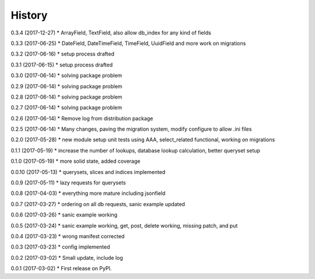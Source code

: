 =======
History
=======

0.3.4 (2017-12-27)
* ArrayField, TextField, also allow db_index for any kind of fields

0.3.3 (2017-06-25)
* DateField, DateTimeField, TimeField, UuidField and more work on migrations

0.3.2 (2017-06-16)
* setup process drafted

0.3.1 (2017-06-15)
* setup process drafted

0.3.0 (2017-06-14)
* solving package problem

0.2.9 (2017-06-14)
* solving package problem

0.2.8 (2017-06-14)
* solving package problem

0.2.7 (2017-06-14)
* solving package problem

0.2.6 (2017-06-14)
* Remove log from distribution package

0.2.5 (2017-06-14)
* Many changes, paving the migration system, modify configure to allow .ini files

0.2.0 (2017-05-28)
* new module setup unit tests using AAA, select_related functional, working on migrations

0.1.1 (2017-05-19)
* increase the number of lookups, database lookup calculation, better queryset setup

0.1.0 (2017-05-19)
* more solid state, added coverage

0.0.10 (2017-05-13)
* querysets, slices and indices implemented

0.0.9 (2017-05-11)
* lazy requests for querysets

0.0.8 (2017-04-03)
* everything more mature including jsonfield

0.0.7 (2017-03-27)
* ordering on all db requests, sanic example updated

0.0.6 (2017-03-26)
* sanic example working

0.0.5 (2017-03-24)
* sanic example working, get, post, delete working, missing patch, and put

0.0.4 (2017-03-23)
* wrong manifest corrected

0.0.3 (2017-03-23)
* config implemented

0.0.2 (2017-03-02)
* Small update, include log

0.0.1 (2017-03-02)
* First release on PyPI.
